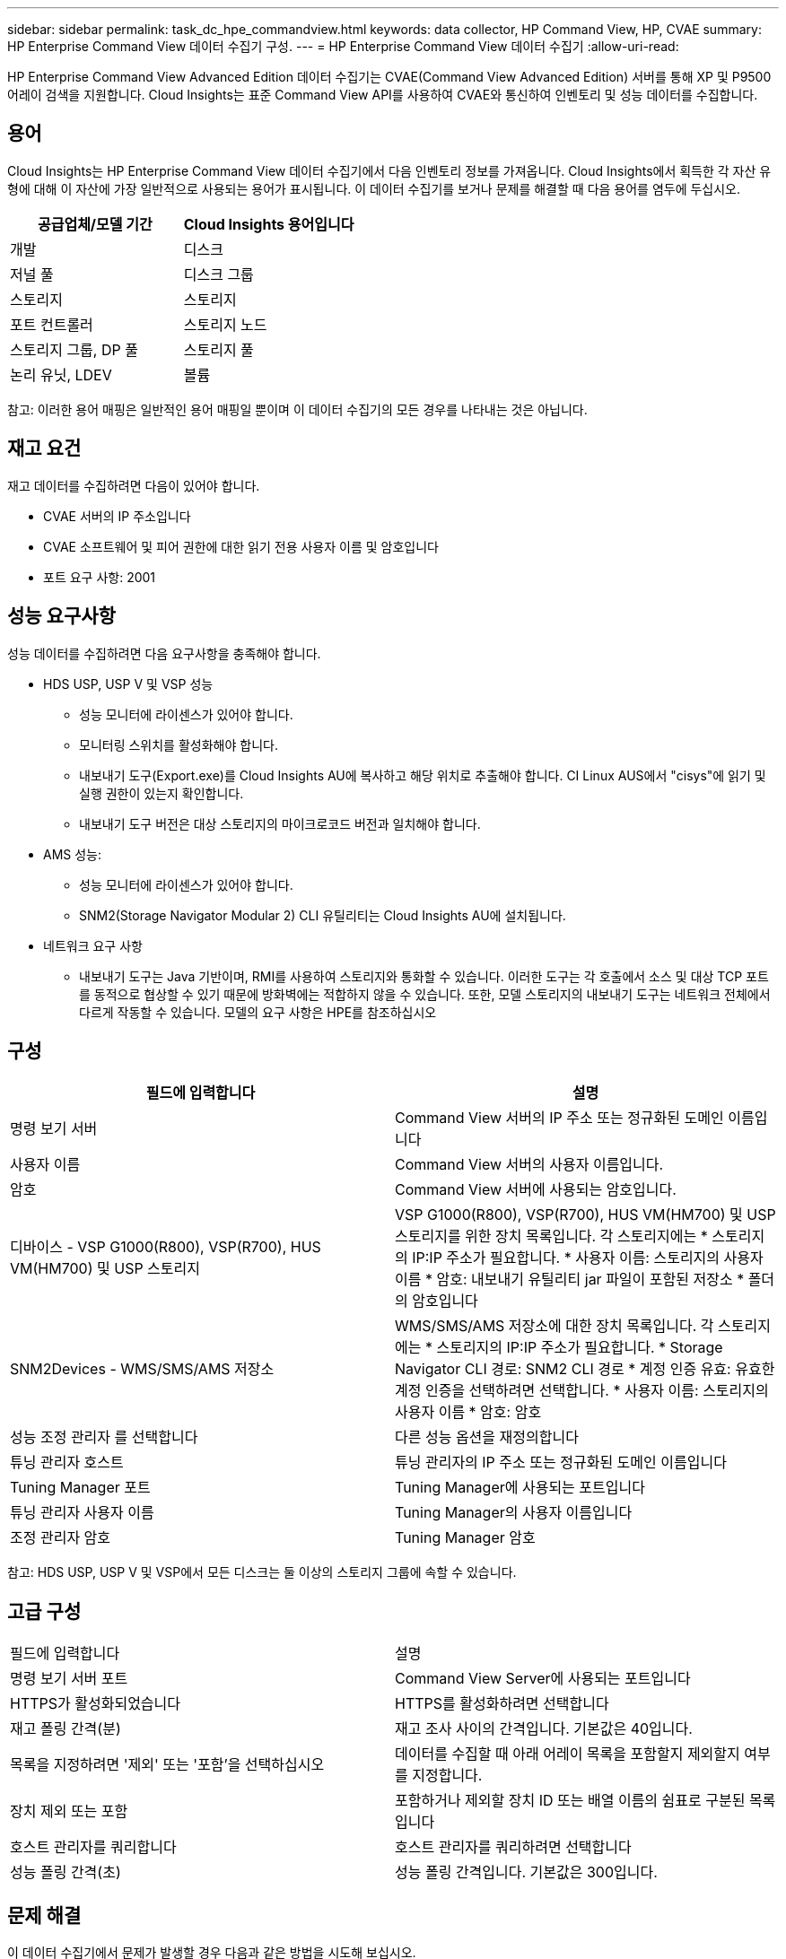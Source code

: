 ---
sidebar: sidebar 
permalink: task_dc_hpe_commandview.html 
keywords: data collector, HP Command View, HP, CVAE 
summary: HP Enterprise Command View 데이터 수집기 구성. 
---
= HP Enterprise Command View 데이터 수집기
:allow-uri-read: 


[role="lead"]
HP Enterprise Command View Advanced Edition 데이터 수집기는 CVAE(Command View Advanced Edition) 서버를 통해 XP 및 P9500 어레이 검색을 지원합니다. Cloud Insights는 표준 Command View API를 사용하여 CVAE와 통신하여 인벤토리 및 성능 데이터를 수집합니다.



== 용어

Cloud Insights는 HP Enterprise Command View 데이터 수집기에서 다음 인벤토리 정보를 가져옵니다. Cloud Insights에서 획득한 각 자산 유형에 대해 이 자산에 가장 일반적으로 사용되는 용어가 표시됩니다. 이 데이터 수집기를 보거나 문제를 해결할 때 다음 용어를 염두에 두십시오.

[cols="2*"]
|===
| 공급업체/모델 기간 | Cloud Insights 용어입니다 


| 개발 | 디스크 


| 저널 풀 | 디스크 그룹 


| 스토리지 | 스토리지 


| 포트 컨트롤러 | 스토리지 노드 


| 스토리지 그룹, DP 풀 | 스토리지 풀 


| 논리 유닛, LDEV | 볼륨 
|===
참고: 이러한 용어 매핑은 일반적인 용어 매핑일 뿐이며 이 데이터 수집기의 모든 경우를 나타내는 것은 아닙니다.



== 재고 요건

재고 데이터를 수집하려면 다음이 있어야 합니다.

* CVAE 서버의 IP 주소입니다
* CVAE 소프트웨어 및 피어 권한에 대한 읽기 전용 사용자 이름 및 암호입니다
* 포트 요구 사항: 2001




== 성능 요구사항

성능 데이터를 수집하려면 다음 요구사항을 충족해야 합니다.

* HDS USP, USP V 및 VSP 성능
+
** 성능 모니터에 라이센스가 있어야 합니다.
** 모니터링 스위치를 활성화해야 합니다.
** 내보내기 도구(Export.exe)를 Cloud Insights AU에 복사하고 해당 위치로 추출해야 합니다. CI Linux AUS에서 "cisys"에 읽기 및 실행 권한이 있는지 확인합니다.
** 내보내기 도구 버전은 대상 스토리지의 마이크로코드 버전과 일치해야 합니다.


* AMS 성능:
+
** 성능 모니터에 라이센스가 있어야 합니다.
** SNM2(Storage Navigator Modular 2) CLI 유틸리티는 Cloud Insights AU에 설치됩니다.


* 네트워크 요구 사항
+
** 내보내기 도구는 Java 기반이며, RMI를 사용하여 스토리지와 통화할 수 있습니다. 이러한 도구는 각 호출에서 소스 및 대상 TCP 포트를 동적으로 협상할 수 있기 때문에 방화벽에는 적합하지 않을 수 있습니다. 또한, 모델 스토리지의 내보내기 도구는 네트워크 전체에서 다르게 작동할 수 있습니다. 모델의 요구 사항은 HPE를 참조하십시오






== 구성

[cols="2*"]
|===
| 필드에 입력합니다 | 설명 


| 명령 보기 서버 | Command View 서버의 IP 주소 또는 정규화된 도메인 이름입니다 


| 사용자 이름 | Command View 서버의 사용자 이름입니다. 


| 암호 | Command View 서버에 사용되는 암호입니다. 


| 디바이스 - VSP G1000(R800), VSP(R700), HUS VM(HM700) 및 USP 스토리지 | VSP G1000(R800), VSP(R700), HUS VM(HM700) 및 USP 스토리지를 위한 장치 목록입니다. 각 스토리지에는 * 스토리지의 IP:IP 주소가 필요합니다. * 사용자 이름: 스토리지의 사용자 이름 * 암호: 내보내기 유틸리티 jar 파일이 포함된 저장소 * 폴더의 암호입니다 


| SNM2Devices - WMS/SMS/AMS 저장소 | WMS/SMS/AMS 저장소에 대한 장치 목록입니다. 각 스토리지에는 * 스토리지의 IP:IP 주소가 필요합니다. * Storage Navigator CLI 경로: SNM2 CLI 경로 * 계정 인증 유효: 유효한 계정 인증을 선택하려면 선택합니다. * 사용자 이름: 스토리지의 사용자 이름 * 암호: 암호 


| 성능 조정 관리자 를 선택합니다 | 다른 성능 옵션을 재정의합니다 


| 튜닝 관리자 호스트 | 튜닝 관리자의 IP 주소 또는 정규화된 도메인 이름입니다 


| Tuning Manager 포트 | Tuning Manager에 사용되는 포트입니다 


| 튜닝 관리자 사용자 이름 | Tuning Manager의 사용자 이름입니다 


| 조정 관리자 암호 | Tuning Manager 암호 
|===
참고: HDS USP, USP V 및 VSP에서 모든 디스크는 둘 이상의 스토리지 그룹에 속할 수 있습니다.



== 고급 구성

|===


| 필드에 입력합니다 | 설명 


| 명령 보기 서버 포트 | Command View Server에 사용되는 포트입니다 


| HTTPS가 활성화되었습니다 | HTTPS를 활성화하려면 선택합니다 


| 재고 폴링 간격(분) | 재고 조사 사이의 간격입니다. 기본값은 40입니다. 


| 목록을 지정하려면 '제외' 또는 '포함'을 선택하십시오 | 데이터를 수집할 때 아래 어레이 목록을 포함할지 제외할지 여부를 지정합니다. 


| 장치 제외 또는 포함 | 포함하거나 제외할 장치 ID 또는 배열 이름의 쉼표로 구분된 목록입니다 


| 호스트 관리자를 쿼리합니다 | 호스트 관리자를 쿼리하려면 선택합니다 


| 성능 폴링 간격(초) | 성능 폴링 간격입니다. 기본값은 300입니다. 
|===


== 문제 해결

이 데이터 수집기에서 문제가 발생할 경우 다음과 같은 방법을 시도해 보십시오.



=== 인벤토리

[cols="2*"]
|===
| 문제: | 다음을 시도해 보십시오. 


| 오류: 사용자에게 충분한 권한이 없습니다 | 더 많은 권한이 있는 다른 사용자 계정을 사용하거나 데이터 수집기에 구성된 사용자 계정의 권한을 늘리십시오 


| 오류: 저장소 목록이 비어 있습니다. 장치가 구성되지 않았거나 사용자에게 충분한 권한이 없습니다 | * 장치가 구성되었는지 확인하려면 DeviceManager를 사용합니다. * 더 많은 권한이 있는 다른 사용자 계정을 사용하거나 사용자 계정의 권한을 늘리십시오 


| 오류: HDS 스토리지 어레이가 며칠 동안 새로 고쳐지지 않았습니다 | HP CommandView AE에서 이 어레이가 새로 고쳐지지 않는 이유를 조사합니다. 
|===


=== 성능

[cols="2*"]
|===
| 문제: | 다음을 시도해 보십시오. 


| 오류: * 내보내기 유틸리티 실행 중 오류 * 외부 명령 실행 중 오류 | * 내보내기 유틸리티가 Cloud Insights 획득 장치에 설치되었는지 확인 * 데이터 수집기 구성에서 내보내기 유틸리티 위치가 올바른지 확인 * 데이터 수집기 구성에서 USP/R600 어레이의 IP가 올바른지 확인 * 사용자 이름을 확인합니다 데이터 수집기 구성에서 암호가 올바른지 확인하십시오. * 내보내기 유틸리티 버전이 Cloud Insights 획득 장치에서 스토리지 배열 마이크로 코드 버전*과 호환되는지 확인하고 CMD 프롬프트를 열고 다음을 수행하십시오. -디렉터리를 구성된 설치 디렉터리로 변경합니다. -배치 파일 runWin.bat 을 실행하여 구성된 스토리지 배열과의 연결을 시도합니다 


| 오류: 대상 IP에 대한 내보내기 도구 로그인에 실패했습니다 | * 사용자 이름/암호가 올바른지 확인 * 이 HDS 데이터 수집기에 대한 사용자 ID 생성 * 이 어레이를 획득하도록 구성된 다른 데이터 수집기가 없는지 확인합니다 


| 오류: Export tools logged "Unable to get time range for monitoring". | * 스토리지에서 성능 모니터링이 활성화되었는지 확인합니다. * Cloud Insights 외부에서 내보내기 도구를 호출하여 문제가 Cloud Insights 외부에 있는지 확인합니다. 


| 오류: * 구성 오류: 스토리지 어레이가 내보내기 유틸리티에서 지원되지 않음 * 구성 오류: 스토리지 어레이가 Storage Navigator Modular CLI에서 지원되지 않습니다 | * 지원되는 스토리지 어레이만 구성합니다. * "장치 목록 필터"를 사용하여 지원되지 않는 스토리지 배열을 제외합니다. 


| 오류: * 외부 명령 실행 중 오류 * 구성 오류: 스토리지 어레이가 인벤토리에서 보고되지 않음 * 구성 오류: 내보내기 폴더에 jar 파일이 없습니다 | * 내보내기 유틸리티 위치를 확인합니다. * 문제가 되는 스토리지 배열이 Command View 서버에 구성되어 있는지 확인합니다. * 성능 폴링 간격을 60초의 배수로 설정합니다. 


| 오류: * 오류 Storage navigator CLI * auperform 명령 실행 중 오류 * 외부 명령 실행 중 오류 | * Cloud Insights 획득 장치에 Storage Navigator Modular CLI가 설치되어 있는지 확인 * Data Collector 구성에서 Storage Navigator Modular CLI 위치가 올바른지 확인 * 데이터 수집기 구성에서 WMS/SMS/SMS 어레이의 IP가 올바른지 확인 * 확인 해당 Storage Navigator Modular CLI 버전은 Cloud Insights 획득 장치의 데이터 수집기 * 에 구성된 스토리지 배열의 마이크로 코드 버전과 호환되며 CMD 프롬프트를 열고 다음을 수행합니다. - 디렉터리를 구성된 설치 디렉터리로 변경합니다. - "aunitref.exe" 명령을 실행하여 구성된 스토리지 배열과의 연결을 시도합니다. 


| 오류: 구성 오류: 인벤토리에서 스토리지 배열을 보고하지 않았습니다 | Command View 서버에 해당 스토리지 배열이 구성되어 있는지 확인합니다 


| 오류: * 스토리지가 Storage Navigator에 등록되지 않았습니다. Modular 2 CLI * 어레이가 Storage Navigator에 등록되지 않았습니다. Modular 2 CLI * 구성 오류: 스토리지 어레이가 StorageNavigator Modular CLI에 등록되지 않았습니다 | * 명령 프롬프트를 열고 디렉터리를 구성된 경로로 변경합니다. * "set=STONAVM_HOME=" 명령을 실행합니다. * "autunitref" 명령 실행 * 출력에 배열 세부 정보가 포함되어 있지 않은 경우 명령 출력에 IP * 가 포함된 배열의 세부 정보가 포함되어 있는지 확인하고 Storage Navigator CLI를 사용하여 어레이를 등록합니다. -명령 프롬프트를 열고 디렉터리를 구성된 경로로 변경합니다. -"set=STONAVM_HOME=" 명령을 실행합니다. -"aunitaddauto-ip ${ip}" 명령을 실행합니다. ${ip}을(를) 실제 IP로 바꿉니다 
|===
추가 정보는 에서 찾을 수 있습니다 link:concept_requesting_support.html["지원"] 페이지 또는 에 있습니다 link:https://docs.netapp.com/us-en/cloudinsights/CloudInsightsDataCollectorSupportMatrix.pdf["Data Collector 지원 매트릭스"].
